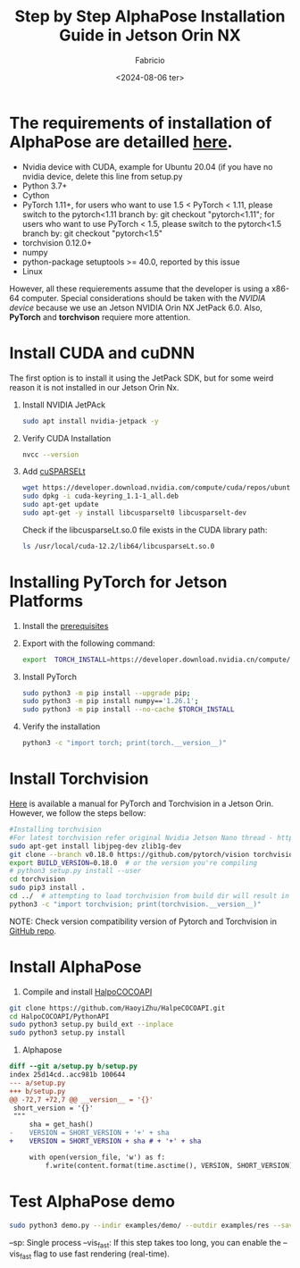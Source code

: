 #+TITLE: Step by Step AlphaPose Installation Guide in Jetson Orin NX
#+AUTHOR: Fabricio
#+DATE: <2024-08-06 ter>

* The requirements of installation of AlphaPose are detailled [[https://github.com/MVIG-SJTU/AlphaPose/blob/master/docs/INSTALL.md][here]].
+ Nvidia device with CUDA, example for Ubuntu 20.04 (if you have no
  nvidia device, delete this line from setup.py
+ Python 3.7+
+ Cython
+ PyTorch 1.11+, for users who want to use 1.5 < PyTorch < 1.11,
  please switch to the pytorch<1.11 branch by: git checkout
  "pytorch<1.11"; for users who want to use PyTorch < 1.5, please
  switch to the pytorch<1.5 branch by: git checkout "pytorch<1.5"
+ torchvision 0.12.0+
+ numpy
+ python-package setuptools >= 40.0, reported by this issue
+ Linux
However, all these requierements assume that the developer is using a
x86-64 computer. Special considerations should be taken with the
/NVIDIA device/ because we use an Jetson NVIDIA Orin NX JetPack
6.0. Also, *PyTorch* and *torchvison* requiere more attention.
* Install CUDA and cuDNN
The first option is to install it using the JetPack SDK, but for some weird reason it is not installed in our Jetson Orin Nx.
1. Install NVIDIA JetPAck
   #+BEGIN_SRC bash
     sudo apt install nvidia-jetpack -y
   #+END_SRC
2. Verify CUDA Installation
   #+BEGIN_SRC bash
     nvcc --version
   #+END_SRC
3. Add [[https://developer.nvidia.com/cusparselt-downloads?target_os=Linux&target_arch=aarch64-jetson][cuSPARSELt]]
   #+BEGIN_SRC bash
     wget https://developer.download.nvidia.com/compute/cuda/repos/ubuntu2204/arm64/cuda-keyring_1.1-1_all.deb
     sudo dpkg -i cuda-keyring_1.1-1_all.deb
     sudo apt-get update
     sudo apt-get -y install libcusparselt0 libcusparselt-dev
   #+END_SRC

   Check if the libcusparseLt.so.0 file exists in the CUDA library path:
   #+BEGIN_SRC bash
     ls /usr/local/cuda-12.2/lib64/libcusparseLt.so.0
   #+END_SRC

* Installing PyTorch for Jetson Platforms
1. Install the [[https://docs.nvidia.com/deeplearning/frameworks/install-pytorch-jetson-platform/index.html][prerequisites]]
2. Export with the following command:
   #+BEGIN_SRC bash
     export  TORCH_INSTALL=https://developer.download.nvidia.cn/compute/redist/jp/v60/pytorch/torch-2.4.0a0+3bcc3cddb5.nv24.07.16234504-cp310-cp310-linux_aarch64.whl
   #+END_SRC
3. Install PyTorch
   #+BEGIN_SRC bash
     sudo python3 -m pip install --upgrade pip;
     sudo python3 -m pip install numpy=='1.26.1';
     sudo python3 -m pip install --no-cache $TORCH_INSTALL
   #+END_SRC
4. Verify the installation
   #+BEGIN_SRC bash
     python3 -c "import torch; print(torch.__version__)"
   #+END_SRC

* Install Torchvision
[[https://forums.developer.nvidia.com/t/pytorch-for-jetson/72048][Here]] is available a manual for PyTorch and Torchvision in a Jetson Orin. However, we follow the steps bellow:
#+BEGIN_SRC bash
  #Installing torchvision
  #For latest torchvision refer original Nvidia Jetson Nano thread - https://devtalk.nvidia.com/default/topic/1049071/jetson-nano/pytorch-for-jetson-nano/.
  sudo apt-get install libjpeg-dev zlib1g-dev
  git clone --branch v0.18.0 https://github.com/pytorch/vision torchvision   # see below for version of torchvision to download
  export BUILD_VERSION=0.18.0  # or the version you're compiling
  # python3 setup.py install --user
  cd torchvision
  sudo pip3 install .
  cd ../  # attempting to load torchvision from build dir will result in import error
  python3 -c "import torchvision; print(torchvision.__version__)"
#+END_SRC
NOTE: Check version compatibility version of Pytorch and Torchvision in [[https://github.com/pytorch/vision][GitHub repo]].

* Install AlphaPose
1. Compile and install [[https://github.com/HaoyiZhu/HalpeCOCOAPI.git][HalpoCOCOAPI]]
#+BEGIN_SRC bash
   git clone https://github.com/HaoyiZhu/HalpeCOCOAPI.git
   cd HalpoCOCOAPI/PythonAPI
   sudo python3 setup.py build_ext --inplace
   sudo python3 setup.py install
#+END_SRC

2. Alphapose
#+BEGIN_SRC patch
  diff --git a/setup.py b/setup.py
  index 25d14cd..acc981b 100644
  --- a/setup.py
  +++ b/setup.py
  @@ -72,7 +72,7 @@ __version__ = '{}'
   short_version = '{}'
   """
       sha = get_hash()
  -    VERSION = SHORT_VERSION + '+' + sha
  +    VERSION = SHORT_VERSION + sha # + '+' + sha

       with open(version_file, 'w') as f:
           f.write(content.format(time.asctime(), VERSION, SHORT_VERSION))
#+END_SRC

* Test AlphaPose demo
#+BEGIN_SRC bash
  sudo python3 demo.py --indir examples/demo/ --outdir examples/res --save_img --sp --vis_fast
#+END_SRC
--sp: Single process
--vis_fast: If this step takes too long, you can enable the --vis_fast flag to use fast rendering (real-time).
